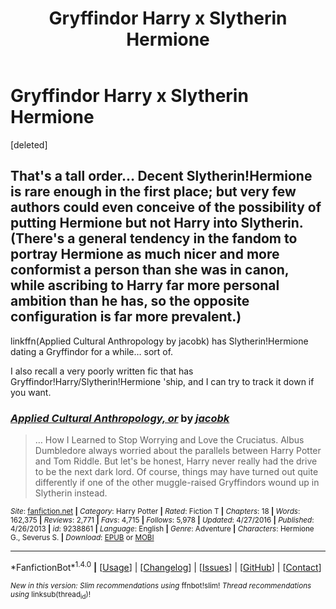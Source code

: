 #+TITLE: Gryffindor Harry x Slytherin Hermione

* Gryffindor Harry x Slytherin Hermione
:PROPERTIES:
:Score: 4
:DateUnix: 1499976260.0
:DateShort: 2017-Jul-14
:FlairText: Request
:END:
[deleted]


** That's a tall order... Decent Slytherin!Hermione is rare enough in the first place; but very few authors could even conceive of the possibility of putting Hermione but not Harry into Slytherin. (There's a general tendency in the fandom to portray Hermione as much nicer and more conformist a person than she was in canon, while ascribing to Harry far more personal ambition than he has, so the opposite configuration is far more prevalent.)

linkffn(Applied Cultural Anthropology by jacobk) has Slytherin!Hermione dating a Gryffindor for a while... sort of.

I also recall a very poorly written fic that has Gryffindor!Harry/Slytherin!Hermione 'ship, and I can try to track it down if you want.
:PROPERTIES:
:Author: turbinicarpus
:Score: 4
:DateUnix: 1499982207.0
:DateShort: 2017-Jul-14
:END:

*** [[http://www.fanfiction.net/s/9238861/1/][*/Applied Cultural Anthropology, or/*]] by [[https://www.fanfiction.net/u/2675402/jacobk][/jacobk/]]

#+begin_quote
  ... How I Learned to Stop Worrying and Love the Cruciatus. Albus Dumbledore always worried about the parallels between Harry Potter and Tom Riddle. But let's be honest, Harry never really had the drive to be the next dark lord. Of course, things may have turned out quite differently if one of the other muggle-raised Gryffindors wound up in Slytherin instead.
#+end_quote

^{/Site/: [[http://www.fanfiction.net/][fanfiction.net]] *|* /Category/: Harry Potter *|* /Rated/: Fiction T *|* /Chapters/: 18 *|* /Words/: 162,375 *|* /Reviews/: 2,771 *|* /Favs/: 4,715 *|* /Follows/: 5,978 *|* /Updated/: 4/27/2016 *|* /Published/: 4/26/2013 *|* /id/: 9238861 *|* /Language/: English *|* /Genre/: Adventure *|* /Characters/: Hermione G., Severus S. *|* /Download/: [[http://www.ff2ebook.com/old/ffn-bot/index.php?id=9238861&source=ff&filetype=epub][EPUB]] or [[http://www.ff2ebook.com/old/ffn-bot/index.php?id=9238861&source=ff&filetype=mobi][MOBI]]}

--------------

*FanfictionBot*^{1.4.0} *|* [[[https://github.com/tusing/reddit-ffn-bot/wiki/Usage][Usage]]] | [[[https://github.com/tusing/reddit-ffn-bot/wiki/Changelog][Changelog]]] | [[[https://github.com/tusing/reddit-ffn-bot/issues/][Issues]]] | [[[https://github.com/tusing/reddit-ffn-bot/][GitHub]]] | [[[https://www.reddit.com/message/compose?to=tusing][Contact]]]

^{/New in this version: Slim recommendations using/ ffnbot!slim! /Thread recommendations using/ linksub(thread_id)!}
:PROPERTIES:
:Author: FanfictionBot
:Score: 1
:DateUnix: 1499982230.0
:DateShort: 2017-Jul-14
:END:
